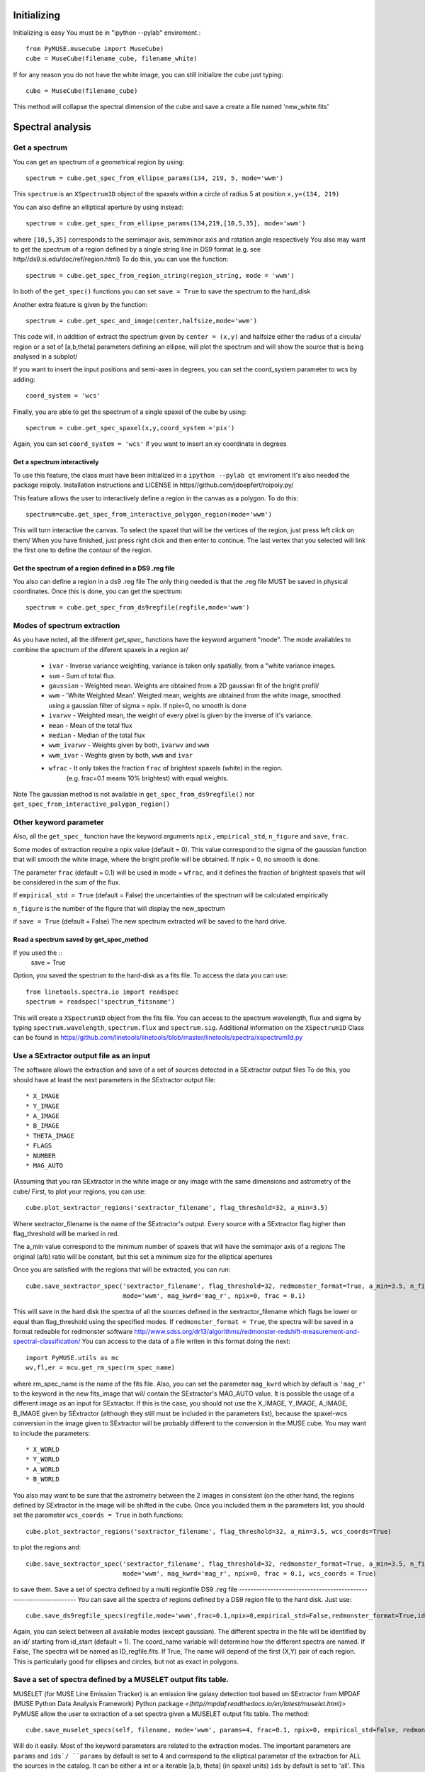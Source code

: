 Initializing
============
Initializing is easy You must be in "ipython --pylab" enviroment.::

        from PyMUSE.musecube import MuseCube)
        cube = MuseCube(filename_cube, filename_white)

If for any reason you do not have the white image, you can still initialize the cube just typing::
        
        cube = MuseCube(filename_cube)
This method will collapse the spectral dimension of the cube and save a create a file named 'new_white.fits'

Spectral analysis
=================

Get a spectrum
--------------

You can get an spectrum of a geometrical region by using::

    spectrum = cube.get_spec_from_ellipse_params(134, 219, 5, mode='wwm')

This ``spectrum`` is an ``XSpectrum1D`` object of the spaxels within a circle of radius 5 at position ``x,y=(134, 219)``

You can also define an elliptical aperture by using instead::

    spectrum = cube.get_spec_from_ellipse_params(134,219,[10,5,35], mode='wwm')

where ``[10,5,35]`` corresponds to the semimajor axis, semiminor axis and rotation angle respectively
You also may want to get the spectrum of a region defined by a single string line in DS9 format (e.g. see http//ds9.si.edu/doc/ref/region.html)
To do this, you can use the function::

    spectrum = cube.get_spec_from_region_string(region_string, mode = 'wwm')

In both of the ``get_spec()`` functions you can set ``save = True`` to save the spectrum to the hard_disk

Another extra feature is given by the  function::

    spectrum = cube.get_spec_and_image(center,halfsize,mode='wwm')

This code will, in addition of extract the spectrum given by ``center = (x,y)`` and halfsize either the radius of a circula/
region or a set of [a,b,theta] parameters defining an ellipse, will plot the spectrum and will show the source that is being analysed in a  subplot/

If you want to insert the input positions and semi-axes in degrees, you can set the coord_system parameter to wcs by adding::

        coord_system = 'wcs'

Finally, you are able to get the spectrum of a single spaxel of the cube by using::

    spectrum = cube.get_spec_spaxel(x,y,coord_system ='pix')

Again, you can set ``coord_system = 'wcs'`` if you want to insert an xy coordinate in degrees


Get a spectrum interactively
^^^^^^^^^^^^^^^^^^^^^^^^^^^^
To use this feature, the class must have been initialized in a ``ipython --pylab qt`` enviroment
It's also needed the package roipoly. Installation instructions and LICENSE in
https//github.com/jdoepfert/roipoly.py/

This feature allows the user to interactively define a region in the canvas as a polygon. To do this::

    spectrum=cube.get_spec_from_interactive_polygon_region(mode='wwm')

This will turn interactive the canvas. To select the spaxel that will be the vertices of the region, just press left click on them/
When you have finished, just press right click and then enter to continue. The last vertex that you selected will link the first one to define the contour of the region.

Get the spectrum of a region defined in a DS9 .reg file
^^^^^^^^^^^^^^^^^^^^^^^^^^^^^^^^^^^^^^^^^^^^^^^^^^^^^^^
You also can define a region in a ds9 .reg file
The only thing needed is that the .reg file MUST be saved in physical coordinates. Once this is done, you can get the spectrum::

    spectrum = cube.get_spec_from_ds9regfile(regfile,mode='wwm')

Modes of spectrum extraction
----------------------------
As you have noted, all the diferent `get_spec_` functions have the keyword argument "mode". The mode availables to combine the spectrum of the diferent spaxels in a region ar/

              * ``ivar`` - Inverse variance weighting, variance is taken only spatially, from a "white variance images.
              * ``sum`` - Sum of total flux.
              * ``gaussian`` - Weighted mean. Weights are obtained from a 2D gaussian fit of the bright profil/
              * ``wwm`` - 'White Weighted Mean'. Weigted mean, weights are obtained from the white image, smoothed using a gaussian filter of sigma = npix. If npix=0, no smooth is done
              * ``ivarwv`` - Weighted mean, the weight of every pixel is given by the inverse of it's variance.
              * ``mean``  -  Mean of the total flux
              * ``median`` - Median of the total flux
              * ``wwm_ivarwv`` - Weights given by both, ``ivarwv`` and ``wwm``
              * ``wwm_ivar`` - Weghts given by both, ``wwm`` and ``ivar``
              * ``wfrac`` - It only takes the fraction ``frac`` of brightest spaxels (white) in the region.
                         (e.g. frac=0.1 means 10% brightest) with equal weights.
Note The gaussian method is not available in ``get_spec_from_ds9regfile()`` nor ``get_spec_from_interactive_polygon_region()``

Other keyword parameter
-----------------------
Also, all the ``get_spec_`` function have the keyword arguments ``npix`` , ``empirical_std``, ``n_figure`` and ``save``, ``frac``.

Some modes of extraction require a npix value (default = 0). This value correspond to the sigma of the gaussian function
that will smooth the white image, where the bright profile will be obtained. If npix = 0, no smooth is done.

The parameter ``frac`` (default = 0.1) will be used in mode = ``wfrac``, and it defines the fraction of brightest spaxels that will be considered in the sum of the flux.

If ``empirical_std = True`` (default = False) the uncertainties of the spectrum will be calculated empirically

``n_figure`` is the number of the figure that will display the new_spectrum

if ``save = True`` (default = False) The new spectrum extracted will be saved to the hard drive.


Read a spectrum saved by get_spec_method
^^^^^^^^^^^^^^^^^^^^^^^^^^^^^^^^^^^^^^^^
If you used the ::
        save = True

Option, you saved the spectrum to the hard-disk as a fits file. To access the data you can use::

    from linetools.spectra.io import readspec
    spectrum = readspec('spectrum_fitsname')

This will create a ``XSpectrum1D`` object from the fits file. You can access to the spectrum wavelength, flux and sigma by typing ``spectrum.wavelength``, ``spectrum.flux`` and ``spectrum.sig``. Additional information on the ``XSpectrum1D`` Class can be found in `<https//github.com/linetools/linetools/blob/master/linetools/spectra/xspectrum1d.py>`_

Use a SExtractor output file as an input
----------------------------------------
The software allows the extraction and save of a set of sources detected in a SExtractor output files
To do this, you should have at least the next parameters in the SExtractor output file::
    * X_IMAGE
    * Y_IMAGE
    * A_IMAGE
    * B_IMAGE
    * THETA_IMAGE
    * FLAGS
    * NUMBER
    * MAG_AUTO

(Assuming that you ran SExtractor in the white image or any image with the same dimensions and astrometry of the cube/
First, to plot your regions, you can use::

    cube.plot_sextractor_regions('sextractor_filename', flag_threshold=32, a_min=3.5)

Where sextractor_filename is the name of the SExtractor's output. Every source with a SExtractor flag higher
than flag_threshold will be marked in red.

The a_min value correspond to the minimum number of spaxels that will have the semimajor axis of a regions
The original (a/b) ratio will be constant, but this set a minimum size for the elliptical apertures

Once you are satisfied with the regions that will be extracted, you can run::

    cube.save_sextractor_spec('sextractor_filename', flag_threshold=32, redmonster_format=True, a_min=3.5, n_figure=2,
                              mode='wwm', mag_kwrd='mag_r', npix=0, frac = 0.1)
This will save in the hard disk the spectra of all the sources defined in the sextractor_filename which flags be lower or equal than flag_threshold using the specified modes.
If ``redmonster_format = True``, the spectra will be saved in a format redeable for redmonster software `<http//www.sdss.org/dr13/algorithms/redmonster-redshift-measurement-and-spectral-classification/>`_
You can access to the data of a file writen in this format doing the next::
    import PyMUSE.utils as mc
    wv,fl,er = mcu.get_rm_spec(rm_spec_name)
where rm_spec_name is the name of the fits file.
Also, you can set the parameter ``mag_kwrd`` which by default is ``'mag_r'`` to the keyword in the new fits_image that wil/
contain the SExtractor's MAG_AUTO value.
It is possible the usage of a different image as an input for SExtractor. If this is the case, you should not use the
X_IMAGE, Y_IMAGE, A_IMAGE, B_IMAGE given by SExtractor (although they still must be included in the parameters list), because the spaxel-wcs conversion in the image given to SExtractor will be probably different to the conversion in the MUSE cube.  You may want to include the parameters::
    * X_WORLD
    * Y_WORLD
    * A_WORLD
    * B_WORLD
You also may want to be sure that the astrometry between the 2 images in consistent (on the other hand, the regions defined by SExtractor in the image will be shifted in the cube.
Once you included them in the parameters list, you should set the parameter ``wcs_coords = True`` in both functions::

    cube.plot_sextractor_regions('sextractor_filename', flag_threshold=32, a_min=3.5, wcs_coords=True)

to plot the regions and::

    cube.save_sextractor_spec('sextractor_filename', flag_threshold=32, redmonster_format=True, a_min=3.5, n_figure=2/
                              mode='wwm', mag_kwrd='mag_r', npix=0, frac = 0.1, wcs_coords = True)
to save them.
Save a set of spectra defined by a multi regionfile DS9 .reg file
-------------------------------------------------------------------
You can save all the spectra of regions defined by a DS9 region file to the hard disk. Just use::

    cube.save_ds9regfile_specs(regfile,mode='wwm',frac=0.1,npix=0,empirical_std=False,redmonster_format=True,id_start=1, coord_name = False)

Again, you can select between all available modes (except gaussian). The different spectra in the file will be identified by an id/
starting from id_start (default = 1). The coord_name variable will determine how the different spectra are named. If False, The spectra will be named as ID_regfile.fits. If True, The name will depend of the first (X,Y) pair of each region. This is particularly good for ellipses and circles, but not as exact in polygons.

Save a set of spectra defined by a MUSELET output fits table.
--------------------------------------------------------------
MUSELET (for MUSE Line Emission Tracker)  is an emission line galaxy detection tool based on SExtractor from MPDAF (MUSE Python Data Analysis Framework) Python package `<(http//mpdaf.readthedocs.io/en/latest/muselet.html)>`
PyMUSE allow the user te extraction of a set spectra given a MUSELET output fits table. The method::

    cube.save_muselet_specs(self, filename, mode='wwm', params=4, frac=0.1, npix=0, empirical_std=False, redmonster_format=True, ids='all')

Will do it easily. Most of the keyword parameters are related to the extraction modes. The important parameters are ``params`` and ``ids`/
``params`` by default is set to 4 and correspond to the elliptical parameter of the extraction for ALL the sources in the catalog. It can be either a int or a iterable [a,b, theta] (in spaxel units)
``ids`` by default is set to 'all'. This means that ``save_muselet_specs()`` will extract all the sources in the MUSELET catalog. If you set ids = [1,5,23] for example, the function will extract only the sources with that IDs in the MUSELET catalog.

Saving a single spectrum to the hard drive
------------------------------------------
To do this you can use the ``XSpectrum1D`` functions::

    spectrum.write_to_ascii(outfile_name)
    spectrum.write_to_fits(outfile_name)
You also may want to save the spectrum in a fits redeable for redmonster. In that case use the MuseCube function::
        
        mcu.spec_to_redmonster_format(spectrum, fitsname, n_id=None, mag=None)

 If ``n_id`` is not  ``None``, the new fitsfile will contain a ID keyword with n_id in it
If `mag` is not `None`, must be a  tuple with two elements. The first one must contain the keyword that will be in the header (example mag_r) and the second one must contain the value that will be in that keyword on the header of the new fitsfile.

Imaging
=======
Estimate seeing
---------------
The method::

    cube.determinate_seeing_from_white(x_center,y_center,halfsize/
Will allow  you to estimate the seeing using the white image. The user must insert as the input the xy coordinates in spaxel space
of a nearly point source expanded by the seeing. The method will fit a 2D gaussian to the bright profile and will associate
the FWHM of the profile with the seeing. The halfsize parameter  indicates the radius size in spaxels of the source that will be fited.

Image creation
--------------
Create image collapsing the Cube

You can create a 2D image by collapsing some wavelength slices of the cube using the method::

    cube.get_image(wv_input, fitsname='new_collapsed_cube.fits', type='sum', n_figure=2, save=False, stat=False)

IMPORTANT!! wv_input must be list. The list can contain either individual wavelength values (e.g [5000,5005,5010]) o/
a wavelength range (defined as [[5000,6000]] to collapse all wavelength between 5000 and 6000 angstroms)/
If save is True, the new image will be saved to the hard disk as ``fitsname``. The ``type`` of collapse can be either 'sum/
or 'median'. n_figure is the figure's number  to display the image if ``save`` = True. Finally, if stat = True, the collapse wil/
be done in the stat extension of the MUSE cube/
If you want to directly create a new "white" just use::

    cube.create_white(new_white_fitsname='white_from_colapse.fits', stat=False, save=True)

This will sum all wavelengths and the new image will be saved in a fits file named by ``new_white_fitsname``. If stat=True, the ne/
image will be created from the stat extension, as the sum of the variances along the wavelength range.

Maybe you want to collapse more than just one wavelength range (for example, the range of several emission lines
To do that, you may want to use the method.::

    cube.get_image_wv_ranges(wv_ranges, substract_cont=True, fitsname='new_collapsed_cube.fits', save=False, n_figure=3)`

wv_ranges must be a list of ranges (for example ``[[4000,4100],[5000,5100],[5200,5300]])``. You can use the method::

    cube.create_ranges(z,width=10)

To define the ranges that correspond to the [OII, Hb, OIII 4959,OIII 5007, Ha].  This method will return the list of the rang/
of these transitions at redshift z, and the width given (in angstroms). The method will only return those ranges that
remains inside the MUSE wavelength range.
Finally, if ``substract_cont`` is True, the flux level around the ranges given by wv_ranges will be substracted from the image


